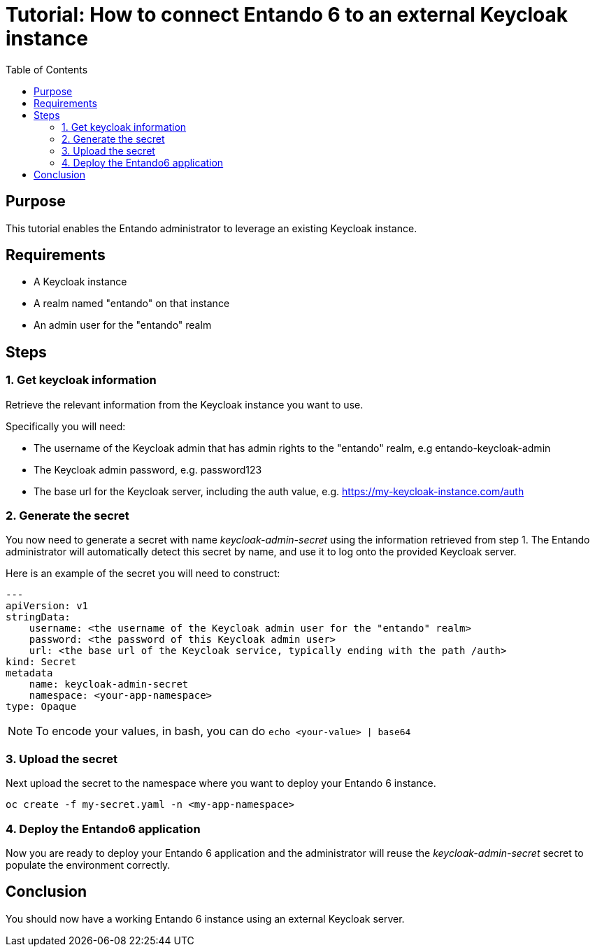= Tutorial: How to connect Entando 6 to an external Keycloak instance
:toc:

== Purpose
This tutorial enables the Entando administrator to leverage an existing Keycloak instance. 

== Requirements
- A Keycloak instance
- A realm named "entando" on that instance
- An admin user for the "entando" realm 

== Steps

=== 1. Get keycloak information
Retrieve the relevant information from the Keycloak instance you want to use. 

Specifically you will need:

- The username of the Keycloak admin that has admin rights to the "entando" realm, e.g entando-keycloak-admin
- The Keycloak admin password, e.g. password123
- The base url for the Keycloak server, including the auth value, e.g. https://my-keycloak-instance.com/auth

=== 2. Generate the secret

You now need to generate a secret with name _keycloak-admin-secret_ using the information retrieved from step 1. The Entando administrator will automatically detect this secret by name, and use it to log onto the provided Keycloak server.

Here is an example of the secret you will need to construct:
```
---
apiVersion: v1
stringData:
    username: <the username of the Keycloak admin user for the "entando" realm>
    password: <the password of this Keycloak admin user>
    url: <the base url of the Keycloak service, typically ending with the path /auth>
kind: Secret
metadata
    name: keycloak-admin-secret
    namespace: <your-app-namespace>
type: Opaque
```
NOTE: To encode your values, in bash, you can do `echo <your-value> | base64`

=== 3. Upload the secret
Next upload the secret to the namespace where you want to deploy your Entando 6 instance. 

```
oc create -f my-secret.yaml -n <my-app-namespace>
```

=== 4. Deploy the Entando6 application
Now you are ready to deploy your Entando 6 application and the administrator will reuse the _keycloak-admin-secret_ secret to populate the environment correctly.

== Conclusion
You should now have a working Entando 6 instance using an external Keycloak server.
